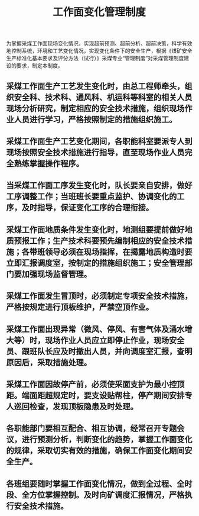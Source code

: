 :PROPERTIES:
:ID:       d22d3aef-d1af-42bb-b5ad-3e76044320ad
:END:
#+title: 工作面变化管理制度
为掌握采煤工作面现场变化情况，实现超前预测、超前分析、超前决策，科学有效地控制系统，环境和工艺变化情况，实现变化条件下的安全生产，根据《煤矿安全生产标准化基本要求及评分方法（试行）》采煤专业“管理制度”对采煤管理制度建设的要求，制定本制度。
** 采煤工作面生产工艺发生变化时，由总工程师牵头，组织安全科、技术科、通风科、机运科等科室的相关人员现场分析研究，制定相应的安全技术措施，组织现场作业人员进行学习，严格按照制定的措施组织施工。
** 采煤工作面生产工艺变化期间，各职能科室要派专人到现场按照安全技术措施进行指导，直至现场作业人员完全熟练掌握操作程序。
** 当采煤工作面工序发生变化时，队长要亲自安排，做好工序调整工作；当班班长要重点监护、协调变化的工序，及时指导，保证变化工序的合理衔接。
** 采煤工作面地质条件发生变化时，地测组要提前做好地质预报工作；生产技术科要预先编制相应的安全技术措施；各带班领导必须在现场指挥，在揭露地质构造时要立即汇报调度室，按制定的措施组织施工；安全管理部门要加强现场监督管理。
** 采煤工作面发生冒顶时，必须制定专项安全技术措施，严格按规定进行顶板维护，严禁空顶作业。
** 采煤工作面出现异常（微风、停风、有害气体及涌水增大等）时，现场作业人员应立即停止作业，现场安全员、跟班队长应及时撤出人员，并向调度室汇报，查明原因后，采取措施处理。
** 采煤工作面因故停产前，必须使采面支护为最小控顶距。端面距超规定时，要支设贴帮柱，停产期间安排专人巡回检查，发现顶板隐患及时处理。
** 各职能部门要相互配合、相互协调，经常召开专题会议，进行预测分析，判断变化的趋势，掌握工作面变化的规律，采取切实有效的措施，确保工作面变化期间安全生产。
** 各班组要随时掌握工作面变化情况，做到全过程、全时段、全方位掌握控制。及时向矿调度汇报情况，严格执行安全技术措施。
